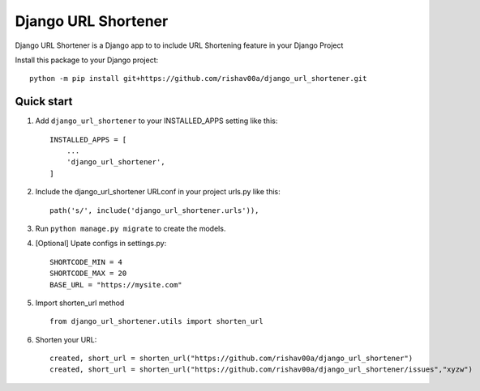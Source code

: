 =====
Django URL Shortener
=====

Django URL Shortener is a Django app to to include URL Shortening feature in your Django Project

Install this package to your Django project::

    python -m pip install git+https://github.com/rishav00a/django_url_shortener.git

Quick start
-----------

1. Add ``django_url_shortener`` to your INSTALLED_APPS setting like this::

    INSTALLED_APPS = [
        ...
        'django_url_shortener',
    ]

2. Include the django_url_shortener URLconf in your project urls.py like this::

    path('s/', include('django_url_shortener.urls')),

3. Run ``python manage.py migrate`` to create the models.

4. [Optional] Upate configs in settings.py::

    SHORTCODE_MIN = 4
    SHORTCODE_MAX = 20
    BASE_URL = "https://mysite.com"

5. Import shorten_url method ::

    from django_url_shortener.utils import shorten_url

6. Shorten your URL::

    created, short_url = shorten_url("https://github.com/rishav00a/django_url_shortener")
    created, short_url = shorten_url("https://github.com/rishav00a/django_url_shortener/issues","xyzw")
    
